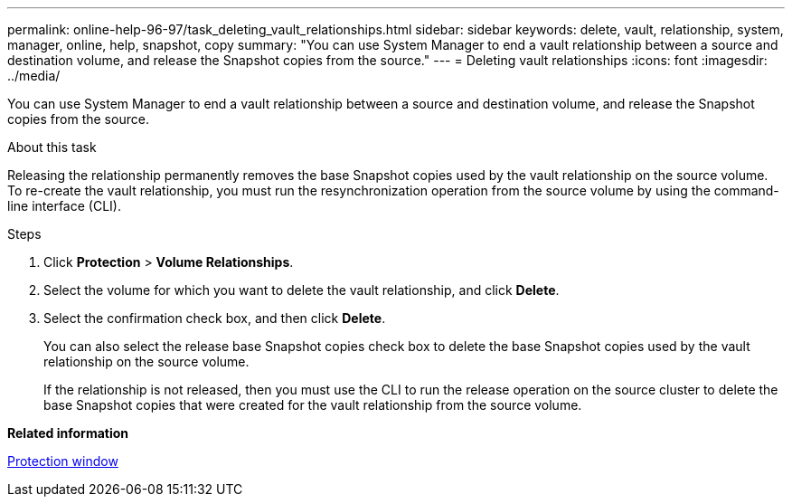 ---
permalink: online-help-96-97/task_deleting_vault_relationships.html
sidebar: sidebar
keywords: delete, vault, relationship, system, manager, online, help, snapshot, copy
summary: "You can use System Manager to end a vault relationship between a source and destination volume, and release the Snapshot copies from the source."
---
= Deleting vault relationships
:icons: font
:imagesdir: ../media/

[.lead]
You can use System Manager to end a vault relationship between a source and destination volume, and release the Snapshot copies from the source.

.About this task

Releasing the relationship permanently removes the base Snapshot copies used by the vault relationship on the source volume. To re-create the vault relationship, you must run the resynchronization operation from the source volume by using the command-line interface (CLI).

.Steps

. Click *Protection* > *Volume Relationships*.
. Select the volume for which you want to delete the vault relationship, and click *Delete*.
. Select the confirmation check box, and then click *Delete*.
+
You can also select the release base Snapshot copies check box to delete the base Snapshot copies used by the vault relationship on the source volume.
+
If the relationship is not released, then you must use the CLI to run the release operation on the source cluster to delete the base Snapshot copies that were created for the vault relationship from the source volume.

*Related information*

xref:reference_protection_window.adoc[Protection window]
